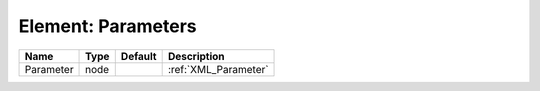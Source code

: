 Element: Parameters
===================

========= ==== ======= ==================== 
Name      Type Default Description          
========= ==== ======= ==================== 
Parameter node         :ref:`XML_Parameter` 
========= ==== ======= ==================== 


